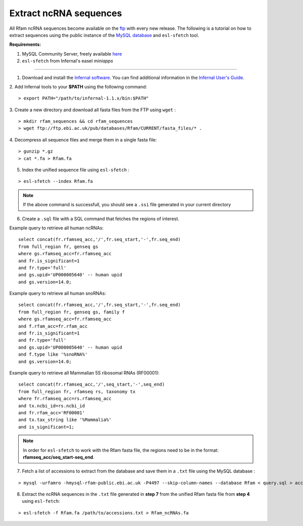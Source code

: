 .. highlight:: console

Extract ncRNA sequences
===================================================

All Rfam ncRNA sequences become available on the `ftp <http://ftp.ebi.ac.uk/pub/databases/Rfam/CURRENT/fasta_files>`_ with every new release.
The following is a tutorial on how to extract sequences using the public instance of the `MySQL database <http://rfam.readthedocs.io/en/latest/database.html>`_ and ``esl-sfetch`` tool.

**Requirements:**


1. MySQL Community Server, freely available `here <https://dev.mysql.com/downloads/>`_

2. ``esl-sfetch`` from Infernal's easel `miniapps`


=====================================================



1. Download and install the `Infernal software <http://eddylab.org/infernal/>`_. You can find additional information in the `Infernal User's Guide <http://eddylab.org/infernal/Userguide.pdf>`_.

.. seealso:: `Genome annotation <http://rfam.readthedocs.io/en/latest/genome-annotation.html#example-of-using-infernal-and-rfam-to-annotate-rnas-in-an-archaeal-genome>`_ section

2. Add Infernal tools to your **$PATH** using the following command:
::
	> export PATH="/path/to/infernal-1.1.x/bin:$PATH"

3. Create a new directory and download all fasta files from the FTP using ``wget`` :
::
	> mkdir rfam_sequences && cd rfam_sequences
	> wget ftp://ftp.ebi.ac.uk/pub/databases/Rfam/CURRENT/fasta_files/* .

4. Decompress all sequence files and merge them in a single fasta file:
::
	> gunzip *.gz
	> cat *.fa > Rfam.fa

5. Index the unified sequence file using ``esl-sfetch`` :

::

	> esl-sfetch --index Rfam.fa

.. note:: If the above command is successfull, you should see a ``.ssi`` file generated in your current directory

6. Create a ``.sql`` file with a SQL command that fetches the regions of interest.


Example query to retrieve all human ncRNAs:

::

	select concat(fr.rfamseq_acc,'/',fr.seq_start,'-',fr.seq_end)
	from full_region fr, genseq gs
	where gs.rfamseq_acc=fr.rfamseq_acc
	and fr.is_significant=1
	and fr.type='full'
	and gs.upid='UP000005640' -- human upid
	and gs.version=14.0;

..

Example query to retrieve all human snoRNAs:

::

	select concat(fr.rfamseq_acc,'/',fr.seq_start,'-',fr.seq_end)
   	from full_region fr, genseq gs, family f
	where gs.rfamseq_acc=fr.rfamseq_acc
	and f.rfam_acc=fr.rfam_acc
	and fr.is_significant=1
	and fr.type='full'
	and gs.upid='UP000005640' -- human upid
	and f.type like '%snoRNA%'
	and gs.version=14.0;

Example query to retrieve all Mammalian 5S ribosomal RNAs (RF00001):

::

	select concat(fr.rfamseq_acc,'/',seq_start,'-',seq_end)
	from full_region fr, rfamseq rs, taxonomy tx
	where fr.rfamseq_acc=rs.rfamseq_acc
	and tx.ncbi_id=rs.ncbi_id
	and fr.rfam_acc='RF00001'
	and tx.tax_string like '%Mammalia%'
	and is_significant=1;

.. note:: In order for ``esl-sfetch`` to work with the Rfam fasta file, the regions need to be in the format: **rfamseq_acc/seq_start-seq_end**.

7.  Fetch a list of accessions to extract from the database and save them in a ``.txt`` file using the MySQL database :

::

	> mysql -urfamro -hmysql-rfam-public.ebi.ac.uk -P4497 --skip-column-names --database Rfam < query.sql > accessions.txt

..

8. Extract the ncRNA sequences in the ``.txt`` file generated in **step 7** from the unified Rfam fasta file from **step 4** using ``esl-fetch``:

::

	> esl-sfetch -f Rfam.fa /path/to/accessions.txt > Rfam_ncRNAs.fa
